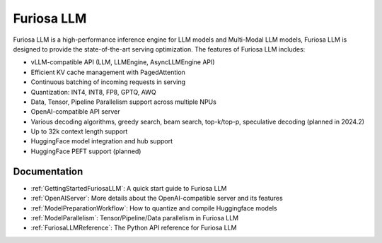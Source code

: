 .. _FuriosaLLM:

****************************************************
Furiosa LLM
****************************************************

Furiosa LLM is a high-performance inference engine for LLM models and Multi-Modal LLM models,
Furiosa LLM is designed to provide the state-of-the-art serving optimization.
The features of Furiosa LLM includes:

* vLLM-compatible API (LLM, LLMEngine, AsyncLLMEngine API)
* Efficient KV cache management with PagedAttention
* Continuous batching of incoming requests in serving
* Quantization: INT4, INT8, FP8, GPTQ, AWQ
* Data, Tensor, Pipeline Parallelism support across multiple NPUs
* OpenAI-compatible API server
* Various decoding algorithms, greedy search, beam search, top-k/top-p, speculative decoding (planned in 2024.2)
* Up to 32k context length support
* HuggingFace model integration and hub support
* HuggingFace PEFT support (planned)


Documentation
--------------------------------------------
* :ref:`GettingStartedFuriosaLLM`: A quick start guide to Furiosa LLM
* :ref:`OpenAIServer`: More details about the OpenAI-compatible server and its features
* :ref:`ModelPreparationWorkflow`: How to quantize and compile Huggingface models
* :ref:`ModelParallelism`: Tensor/Pipeline/Data parallelism in Furiosa LLM
* :ref:`FuriosaLLMReference`: The Python API reference for Furiosa LLM

.. \* :ref:`BuildingModelArtifact`: More details about building model artifacts



